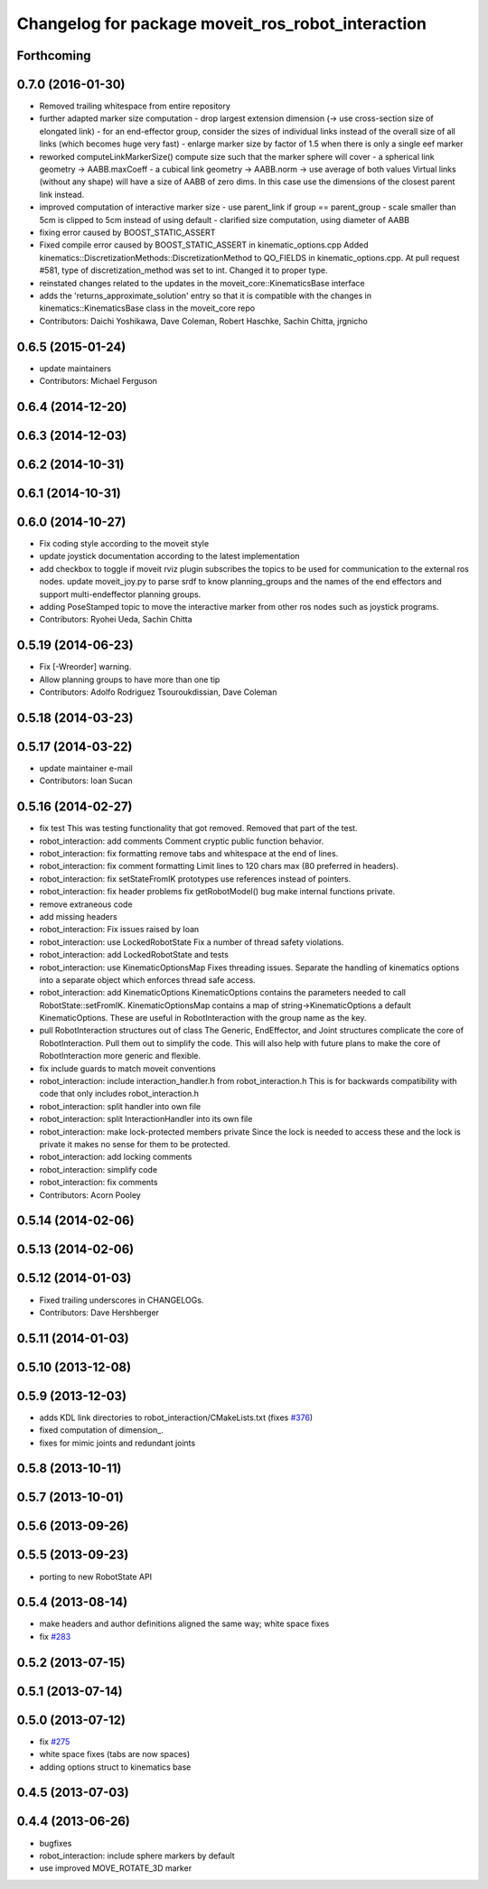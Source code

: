 ^^^^^^^^^^^^^^^^^^^^^^^^^^^^^^^^^^^^^^^^^^^^^^^^^^
Changelog for package moveit_ros_robot_interaction
^^^^^^^^^^^^^^^^^^^^^^^^^^^^^^^^^^^^^^^^^^^^^^^^^^

Forthcoming
-----------

0.7.0 (2016-01-30)
------------------
* Removed trailing whitespace from entire repository
* further adapted marker size computation
  - drop largest extension dimension (-> use cross-section size of elongated link)
  - for an end-effector group, consider the sizes of individual links
  instead of the overall size of all links (which becomes huge very fast)
  - enlarge marker size by factor of 1.5 when there is only a single eef marker
* reworked computeLinkMarkerSize()
  compute size such that the marker sphere will cover
  - a spherical link geometry -> AABB.maxCoeff
  - a cubical link geometry -> AABB.norm
  -> use average of both values
  Virtual links (without any shape) will have a size of AABB of zero dims.
  In this case use the dimensions of the closest parent link instead.
* improved computation of interactive marker size
  - use parent_link if group == parent_group
  - scale smaller than 5cm is clipped to 5cm instead of using default
  - clarified size computation, using diameter of AABB
* fixing error caused by BOOST_STATIC_ASSERT
* Fixed compile error caused by BOOST_STATIC_ASSERT in kinematic_options.cpp
  Added kinematics::DiscretizationMethods::DiscretizationMethod to QO_FIELDS in kinematic_options.cpp.
  At pull request #581, type of discretization_method was set to int. Changed it to proper type.
* reinstated changes related to the updates in the  moveit_core::KinematicsBase interface
* adds the 'returns_approximate_solution' entry so that it is compatible with the changes in kinematics::KinematicsBase class in the moveit_core repo
* Contributors: Daichi Yoshikawa, Dave Coleman, Robert Haschke, Sachin Chitta, jrgnicho

0.6.5 (2015-01-24)
------------------
* update maintainers
* Contributors: Michael Ferguson

0.6.4 (2014-12-20)
------------------

0.6.3 (2014-12-03)
------------------

0.6.2 (2014-10-31)
------------------

0.6.1 (2014-10-31)
------------------

0.6.0 (2014-10-27)
------------------
* Fix coding style according to the moveit style
* update joystick documentation according to the latest implementation
* add checkbox to toggle if moveit rviz plugin subscribes
  the topics to be used for communication to the external ros nodes.
  update moveit_joy.py to parse srdf to know planning_groups and the
  names of the end effectors and support multi-endeffector planning groups.
* adding PoseStamped topic to move the interactive marker from other ros nodes
  such as joystick programs.
* Contributors: Ryohei Ueda, Sachin Chitta

0.5.19 (2014-06-23)
-------------------
* Fix [-Wreorder] warning.
* Allow planning groups to have more than one tip
* Contributors: Adolfo Rodriguez Tsouroukdissian, Dave Coleman

0.5.18 (2014-03-23)
-------------------

0.5.17 (2014-03-22)
-------------------
* update maintainer e-mail
* Contributors: Ioan Sucan

0.5.16 (2014-02-27)
-------------------
* fix test
  This was testing functionality that got removed.  Removed that part of the
  test.
* robot_interaction: add comments
  Comment cryptic public function behavior.
* robot_interaction: fix formatting
  remove tabs and whitespace at the end of lines.
* robot_interaction: fix comment formatting
  Limit lines to 120 chars max (80 preferred in headers).
* robot_interaction: fix setStateFromIK prototypes
  use references instead of pointers.
* robot_interaction: fix header problems
  fix getRobotModel() bug
  make internal functions private.
* remove extraneous code
* add missing headers
* robot_interaction: Fix issues raised by Ioan
* robot_interaction: use LockedRobotState
  Fix a number of thread safety violations.
* robot_interaction: add LockedRobotState and tests
* robot_interaction: use KinematicOptionsMap
  Fixes threading issues.
  Separate the handling of kinematics options into a separate object which
  enforces thread safe access.
* robot_interaction: add KinematicOptions
  KinematicOptions contains the parameters needed to call RobotState::setFromIK.
  KinematicOptionsMap contains a map of string->KinematicOptions a default KinematicOptions.
  These are useful in RobotInteraction with the group name as the key.
* pull RobotInteraction structures out of class
  The Generic, EndEffector, and Joint structures complicate the core of
  RobotInteraction.  Pull them out to simplify the code.  This will also
  help with future plans to make the core of RobotInteraction more
  generic and flexible.
* fix include guards to match moveit conventions
* robot_interaction: include interaction_handler.h from robot_interaction.h
  This is for backwards compatibility with code that only includes
  robot_interaction.h
* robot_interaction: split handler into own file
* robot_interaction: split InteractionHandler into its own file
* robot_interaction: make lock-protected members private
  Since the lock is needed to access these and the lock is private it makes no
  sense for them to be protected.
* robot_interaction: add locking comments
* robot_interaction: simplify code
* robot_interaction: fix comments
* Contributors: Acorn Pooley

0.5.14 (2014-02-06)
-------------------

0.5.13 (2014-02-06)
-------------------

0.5.12 (2014-01-03)
-------------------
* Fixed trailing underscores in CHANGELOGs.
* Contributors: Dave Hershberger

0.5.11 (2014-01-03)
-------------------

0.5.10 (2013-12-08)
-------------------

0.5.9 (2013-12-03)
------------------
* adds KDL link directories to robot_interaction/CMakeLists.txt (fixes `#376 <https://github.com/ros-planning/moveit_ros/issues/376>`_)
* fixed computation of dimension\_.
* fixes for mimic joints and redundant joints

0.5.8 (2013-10-11)
------------------

0.5.7 (2013-10-01)
------------------

0.5.6 (2013-09-26)
------------------

0.5.5 (2013-09-23)
------------------
* porting to new RobotState API

0.5.4 (2013-08-14)
------------------

* make headers and author definitions aligned the same way; white space fixes
* fix `#283 <https://github.com/ros-planning/moveit_ros/issues/283>`_

0.5.2 (2013-07-15)
------------------

0.5.1 (2013-07-14)
------------------

0.5.0 (2013-07-12)
------------------
* fix `#275 <https://github.com/ros-planning/moveit_ros/issues/275>`_
* white space fixes (tabs are now spaces)
* adding options struct to kinematics base

0.4.5 (2013-07-03)
------------------

0.4.4 (2013-06-26)
------------------
* bugfixes
* robot_interaction: include sphere markers by default
* use improved MOVE_ROTATE_3D marker
